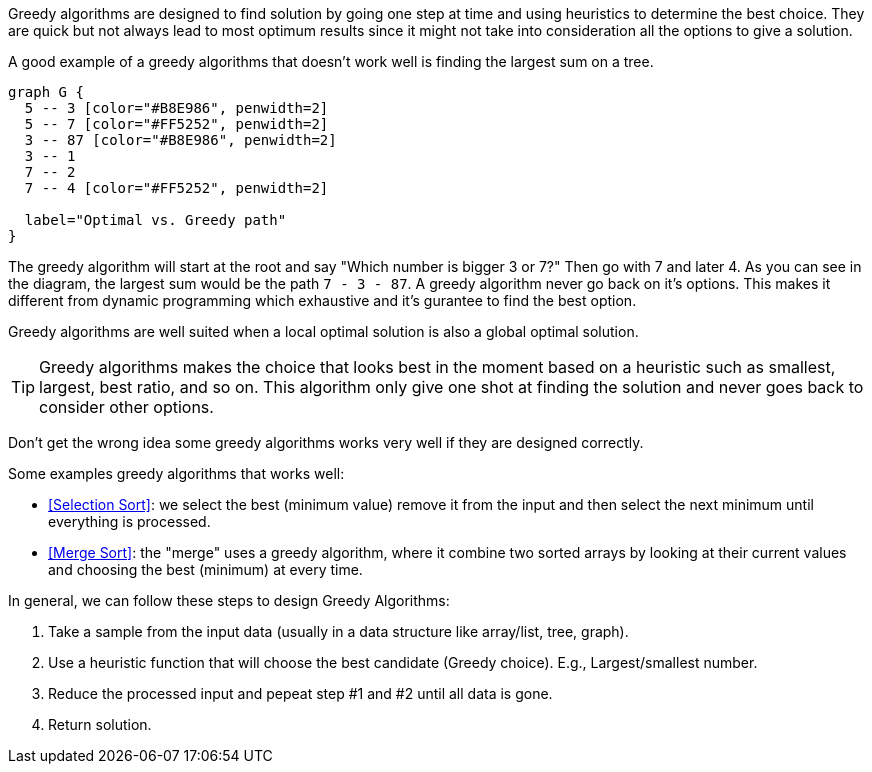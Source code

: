 Greedy algorithms are designed to find solution by going one step at time and using heuristics to determine the best choice.
They are quick but not always lead to most optimum results since it might not take into consideration all the options to give a solution.

A good example of a greedy algorithms that doesn't work well is finding the largest sum on a tree.

[graphviz, Find largest sum, svg]
....
graph G {
  5 -- 3 [color="#B8E986", penwidth=2]
  5 -- 7 [color="#FF5252", penwidth=2]
  3 -- 87 [color="#B8E986", penwidth=2]
  3 -- 1
  7 -- 2
  7 -- 4 [color="#FF5252", penwidth=2]

  label="Optimal vs. Greedy path"
}
....

The greedy algorithm will start at the root and say "Which number is bigger 3 or 7?" Then go with 7 and later 4. As you can see in the diagram, the largest sum would be the path `7 - 3 - 87`. A greedy algorithm never go back on it's options. This makes it different from dynamic programming which exhaustive and it's gurantee to find the best option.

Greedy algorithms are well suited when a local optimal solution is also a global optimal solution.

[TIP]
====
Greedy algorithms makes the choice that looks best in the moment based on a heuristic such as smallest, largest, best ratio, and so on.
This algorithm only give one shot at finding the solution and never goes back to consider other options.
====

Don't get the wrong idea some greedy algorithms works very well if they are designed correctly.

.Some examples greedy algorithms that works well:
- <<Selection Sort>>: we select the best (minimum value) remove it from the input and then select the next minimum until everything is processed.
- <<Merge Sort>>: the "merge" uses a greedy algorithm, where it combine two sorted arrays by looking at their current values and choosing the best (minimum) at every time.


.In general, we can follow these steps to design Greedy Algorithms:
1. Take a sample from the input data (usually in a data structure like array/list, tree, graph).
2. Use a heuristic function that will choose the best candidate (Greedy choice). E.g., Largest/smallest number.
3. Reduce the processed input and pepeat step #1 and #2 until all data is gone.
4. Return solution.
